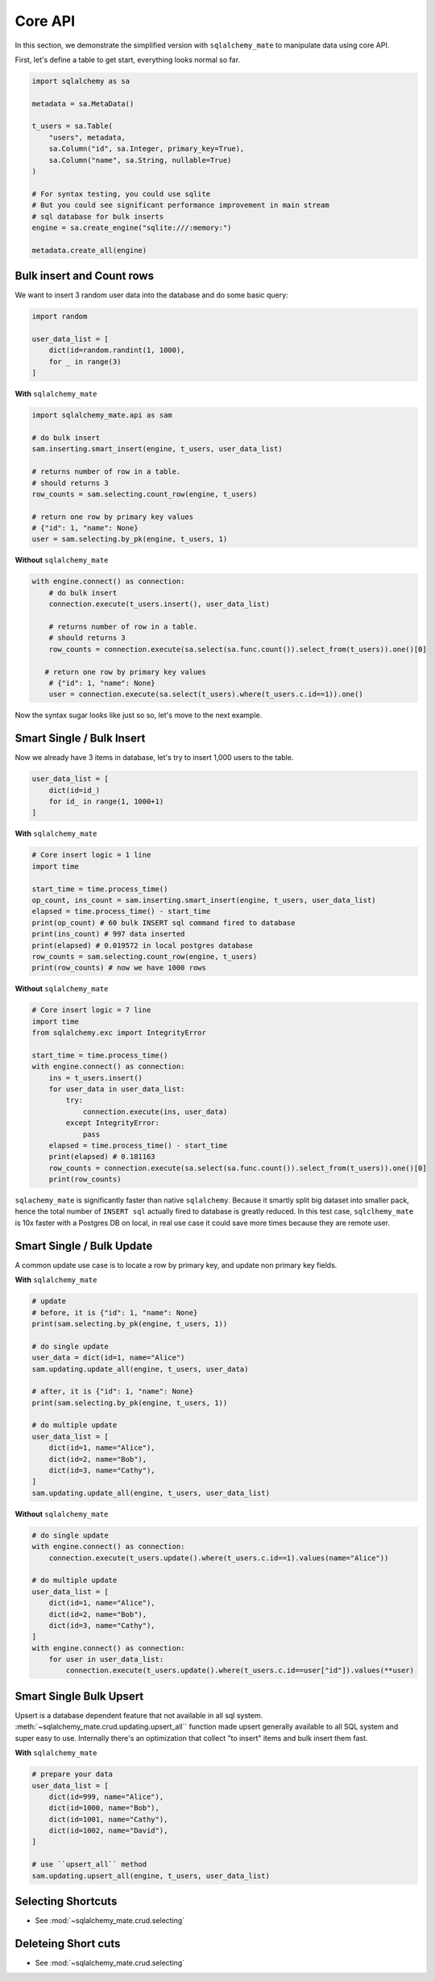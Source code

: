.. _core-api:

Core API
==============================================================================
In this section, we demonstrate the simplified version with ``sqlalchemy_mate`` to manipulate data using core API.

First, let's define a table to get start, everything looks normal so far.

.. code-block:: python

    import sqlalchemy as sa

    metadata = sa.MetaData()

    t_users = sa.Table(
        "users", metadata,
        sa.Column("id", sa.Integer, primary_key=True),
        sa.Column("name", sa.String, nullable=True)
    )

    # For syntax testing, you could use sqlite
    # But you could see significant performance improvement in main stream
    # sql database for bulk inserts
    engine = sa.create_engine("sqlite:///:memory:")

    metadata.create_all(engine)


Bulk insert and Count rows
------------------------------------------------------------------------------

We want to insert 3 random user data into the database and do some basic query:

.. code-block:: python

    import random

    user_data_list = [
        dict(id=random.randint(1, 1000),
        for _ in range(3)
    ]

**With** ``sqlalchemy_mate``

.. code-block:: python

    import sqlalchemy_mate.api as sam

    # do bulk insert
    sam.inserting.smart_insert(engine, t_users, user_data_list)

    # returns number of row in a table.
    # should returns 3
    row_counts = sam.selecting.count_row(engine, t_users)

    # return one row by primary key values
    # {"id": 1, "name": None}
    user = sam.selecting.by_pk(engine, t_users, 1)

**Without** ``sqlalchemy_mate``

.. code-block:: python

    with engine.connect() as connection:
        # do bulk insert
        connection.execute(t_users.insert(), user_data_list)

        # returns number of row in a table.
        # should returns 3
        row_counts = connection.execute(sa.select(sa.func.count()).select_from(t_users)).one()[0]

       # return one row by primary key values
        # {"id": 1, "name": None}
        user = connection.execute(sa.select(t_users).where(t_users.c.id==1)).one()

Now the syntax sugar looks like just so so, let's move to the next example.


Smart Single / Bulk Insert
------------------------------------------------------------------------------

Now we already have 3 items in database, let's try to insert 1,000 users to the table.

.. code-block:: python

    user_data_list = [
        dict(id=id_)
        for id_ in range(1, 1000+1)
    ]

**With** ``sqlalchemy_mate``

.. code-block:: python

    # Core insert logic = 1 line
    import time

    start_time = time.process_time()
    op_count, ins_count = sam.inserting.smart_insert(engine, t_users, user_data_list)
    elapsed = time.process_time() - start_time
    print(op_count) # 60 bulk INSERT sql command fired to database
    print(ins_count) # 997 data inserted
    print(elapsed) # 0.019572 in local postgres database
    row_counts = sam.selecting.count_row(engine, t_users)
    print(row_counts) # now we have 1000 rows

**Without** ``sqlalchemy_mate``

.. code-block:: python

    # Core insert logic = 7 line
    import time
    from sqlalchemy.exc import IntegrityError

    start_time = time.process_time()
    with engine.connect() as connection:
        ins = t_users.insert()
        for user_data in user_data_list:
            try:
                connection.execute(ins, user_data)
            except IntegrityError:
                pass
        elapsed = time.process_time() - start_time
        print(elapsed) # 0.181163
        row_counts = connection.execute(sa.select(sa.func.count()).select_from(t_users)).one()[0]
        print(row_counts)

``sqlachemy_mate`` is significantly faster than native ``sqlalchemy``. Because it smartly split big dataset into smaller pack, hence the total number of ``INSERT sql`` actually fired to database is greatly reduced. In this test case, ``sqlclhemy_mate`` is 10x faster with a Postgres DB on local, in real use case it could save more times because they are remote user.


Smart Single / Bulk Update
------------------------------------------------------------------------------

A common update use case is to locate a row by primary key, and update non primary key fields.

**With** ``sqlalchemy_mate``

.. code-block:: python

    # update
    # before, it is {"id": 1, "name": None}
    print(sam.selecting.by_pk(engine, t_users, 1))

    # do single update
    user_data = dict(id=1, name="Alice")
    sam.updating.update_all(engine, t_users, user_data)

    # after, it is {"id": 1, "name": None}
    print(sam.selecting.by_pk(engine, t_users, 1))

    # do multiple update
    user_data_list = [
        dict(id=1, name="Alice"),
        dict(id=2, name="Bob"),
        dict(id=3, name="Cathy"),
    ]
    sam.updating.update_all(engine, t_users, user_data_list)

**Without** ``sqlalchemy_mate``

.. code-block:: python

    # do single update
    with engine.connect() as connection:
        connection.execute(t_users.update().where(t_users.c.id==1).values(name="Alice"))

    # do multiple update
    user_data_list = [
        dict(id=1, name="Alice"),
        dict(id=2, name="Bob"),
        dict(id=3, name="Cathy"),
    ]
    with engine.connect() as connection:
        for user in user_data_list:
            connection.execute(t_users.update().where(t_users.c.id==user["id"]).values(**user)


Smart Single Bulk Upsert
------------------------------------------------------------------------------

Upsert is a database dependent feature that not available in all sql system. :meth:`~sqlalchemy_mate.crud.updating.upsert_all`` function made upsert generally available to all SQL system and super easy to use. Internally there's an optimization that collect "to insert" items and bulk insert them fast.

**With** ``sqlalchemy_mate``

.. code-block:: python

    # prepare your data
    user_data_list = [
        dict(id=999, name="Alice"),
        dict(id=1000, name="Bob"),
        dict(id=1001, name="Cathy"),
        dict(id=1002, name="David"),
    ]

    # use ``upsert_all`` method
    sam.updating.upsert_all(engine, t_users, user_data_list)


Selecting Shortcuts
------------------------------------------------------------------------------

- See :mod:`~sqlalchemy_mate.crud.selecting`


Deleteing Short cuts
------------------------------------------------------------------------------

- See :mod:`~sqlalchemy_mate.crud.selecting`
